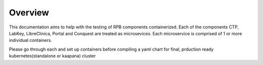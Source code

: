 Overview
===========

This documentation aims to help with the testing of RPB components containerized.
Each of the components CTP, LabKey, LibreClinica, Portal and Conquest are treated as microsevices.
Each microservice is comprised of 1 or more individual containers.

Please go through each and set up containers before compiling a yaml chart for final, prduction ready kubernetes(standalone or kaapana) cluster